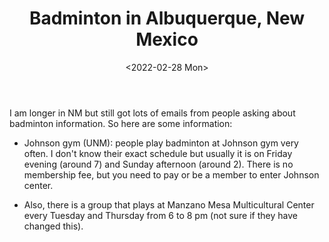 #+TITLE: Badminton in Albuquerque, New Mexico
#+date: <2022-02-28 Mon>
#+description: Badminton in Albuquerque, NM
#+filetags: blog miscs

I am longer in NM but still got lots of emails from people asking about badminton information. So here are some information:

- Johnson gym (UNM): people play badminton at Johnson gym very often. I don't know their exact schedule but usually it is on Friday evening (around 7) and Sunday afternoon (around 2).  There is no membership fee, but you need to pay or be a member to enter Johnson center.

- Also, there is a group that plays at Manzano Mesa Multicultural Center every Tuesday and Thursday from 6 to 8 pm (not sure if they have changed this).
  
